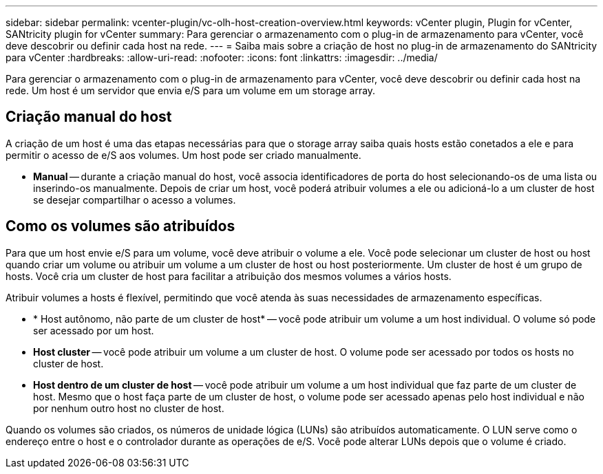 ---
sidebar: sidebar 
permalink: vcenter-plugin/vc-olh-host-creation-overview.html 
keywords: vCenter plugin, Plugin for vCenter, SANtricity plugin for vCenter 
summary: Para gerenciar o armazenamento com o plug-in de armazenamento para vCenter, você deve descobrir ou definir cada host na rede. 
---
= Saiba mais sobre a criação de host no plug-in de armazenamento do SANtricity para vCenter
:hardbreaks:
:allow-uri-read: 
:nofooter: 
:icons: font
:linkattrs: 
:imagesdir: ../media/


[role="lead"]
Para gerenciar o armazenamento com o plug-in de armazenamento para vCenter, você deve descobrir ou definir cada host na rede. Um host é um servidor que envia e/S para um volume em um storage array.



== Criação manual do host

A criação de um host é uma das etapas necessárias para que o storage array saiba quais hosts estão conetados a ele e para permitir o acesso de e/S aos volumes. Um host pode ser criado manualmente.

* *Manual* -- durante a criação manual do host, você associa identificadores de porta do host selecionando-os de uma lista ou inserindo-os manualmente. Depois de criar um host, você poderá atribuir volumes a ele ou adicioná-lo a um cluster de host se desejar compartilhar o acesso a volumes.




== Como os volumes são atribuídos

Para que um host envie e/S para um volume, você deve atribuir o volume a ele. Você pode selecionar um cluster de host ou host quando criar um volume ou atribuir um volume a um cluster de host ou host posteriormente. Um cluster de host é um grupo de hosts. Você cria um cluster de host para facilitar a atribuição dos mesmos volumes a vários hosts.

Atribuir volumes a hosts é flexível, permitindo que você atenda às suas necessidades de armazenamento específicas.

* * Host autônomo, não parte de um cluster de host* -- você pode atribuir um volume a um host individual. O volume só pode ser acessado por um host.
* *Host cluster* -- você pode atribuir um volume a um cluster de host. O volume pode ser acessado por todos os hosts no cluster de host.
* *Host dentro de um cluster de host* -- você pode atribuir um volume a um host individual que faz parte de um cluster de host. Mesmo que o host faça parte de um cluster de host, o volume pode ser acessado apenas pelo host individual e não por nenhum outro host no cluster de host.


Quando os volumes são criados, os números de unidade lógica (LUNs) são atribuídos automaticamente. O LUN serve como o endereço entre o host e o controlador durante as operações de e/S. Você pode alterar LUNs depois que o volume é criado.
